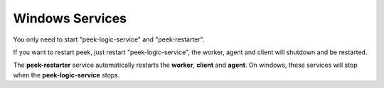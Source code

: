 .. _admin_win_services:


Windows Services
````````````````

You only need to start "peek-logic-service" and "peek-restarter".

If you want to restart peek, just restart "peek-logic-service",
the worker, agent and client will shutdown and be restarted.

The **peek-restarter** service automatically restarts the **worker**, **client** and
**agent**. On windows, these services will stop when the **peek-logic-service** stops.

